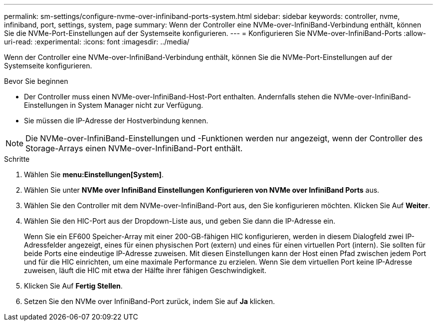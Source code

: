 ---
permalink: sm-settings/configure-nvme-over-infiniband-ports-system.html 
sidebar: sidebar 
keywords: controller, nvme, infiniband, port, settings, system, page 
summary: Wenn der Controller eine NVMe-over-InfiniBand-Verbindung enthält, können Sie die NVMe-Port-Einstellungen auf der Systemseite konfigurieren. 
---
= Konfigurieren Sie NVMe-over-InfiniBand-Ports
:allow-uri-read: 
:experimental: 
:icons: font
:imagesdir: ../media/


[role="lead"]
Wenn der Controller eine NVMe-over-InfiniBand-Verbindung enthält, können Sie die NVMe-Port-Einstellungen auf der Systemseite konfigurieren.

.Bevor Sie beginnen
* Der Controller muss einen NVMe-over-InfiniBand-Host-Port enthalten. Andernfalls stehen die NVMe-over-InfiniBand-Einstellungen in System Manager nicht zur Verfügung.
* Sie müssen die IP-Adresse der Hostverbindung kennen.


[NOTE]
====
Die NVMe-over-InfiniBand-Einstellungen und -Funktionen werden nur angezeigt, wenn der Controller des Storage-Arrays einen NVMe-over-InfiniBand-Port enthält.

====
.Schritte
. Wählen Sie *menu:Einstellungen[System]*.
. Wählen Sie unter *NVMe over InfiniBand Einstellungen* *Konfigurieren von NVMe over InfiniBand Ports* aus.
. Wählen Sie den Controller mit dem NVMe-over-InfiniBand-Port aus, den Sie konfigurieren möchten. Klicken Sie Auf *Weiter*.
. Wählen Sie den HIC-Port aus der Dropdown-Liste aus, und geben Sie dann die IP-Adresse ein.
+
Wenn Sie ein EF600 Speicher-Array mit einer 200-GB-fähigen HIC konfigurieren, werden in diesem Dialogfeld zwei IP-Adressfelder angezeigt, eines für einen physischen Port (extern) und eines für einen virtuellen Port (intern). Sie sollten für beide Ports eine eindeutige IP-Adresse zuweisen. Mit diesen Einstellungen kann der Host einen Pfad zwischen jedem Port und für die HIC einrichten, um eine maximale Performance zu erzielen. Wenn Sie dem virtuellen Port keine IP-Adresse zuweisen, läuft die HIC mit etwa der Hälfte ihrer fähigen Geschwindigkeit.

. Klicken Sie Auf *Fertig Stellen*.
. Setzen Sie den NVMe over InfiniBand-Port zurück, indem Sie auf *Ja* klicken.

